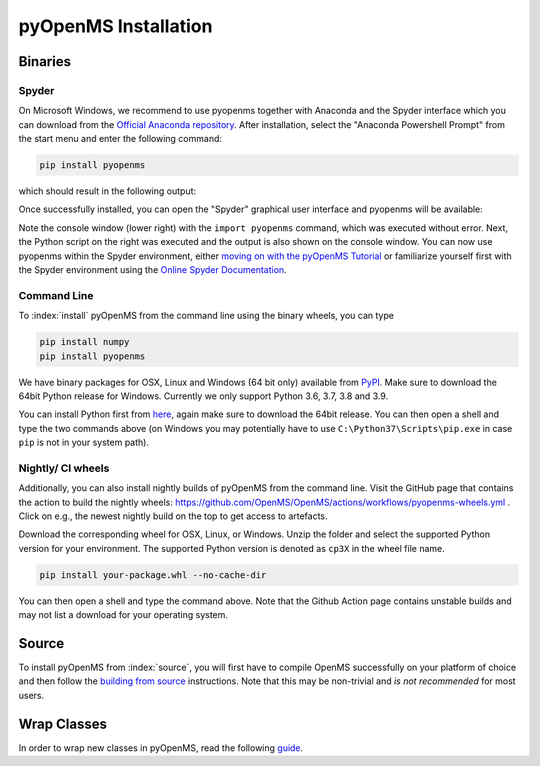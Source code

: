 pyOpenMS Installation
=====================

Binaries
********

Spyder
------

On Microsoft Windows, we recommend to use pyopenms together with Anaconda and
the Spyder interface which you can download from the `Official Anaconda
repository <https://www.anaconda.com/distribution/>`_. After installation,
select the "Anaconda Powershell Prompt" from the start menu and enter the
following command:

.. code-block:: bash

  pip install pyopenms

which should result in the following output:

.. image:: img/anaconda_prompt.png

Once successfully installed, you can open the "Spyder" graphical user interface
and pyopenms will be available:

.. image:: img/spyder.png

Note the console window (lower right) with the ``import pyopenms`` command,
which was executed without error. Next, the Python script on the right was
executed and the output is also shown on the console window.
You can now use pyopenms within the Spyder environment,
either `moving on with the pyOpenMS Tutorial <getting_started.html>`_ 
or familiarize yourself first with the Spyder environment using
the `Online Spyder Documentation <https://docs.spyder-ide.org/>`_.

.. Recommendation: In order to enable interactive plots that allow zooming, we recommend to change the default plotting backend in Spyder. Go to Tools > preferences > IPython console > Graphics > Graphics backend and then change "Backend" to "Automatic".
.. NOTE: this currently does not work, see https://github.com/spyder-ide/spyder/issues/9227
.. NOTE: this means currently there is no interactive plotting with Spyder :-(

Command Line
------------

To :index:`install` pyOpenMS from the command line using the binary wheels, you
can type

.. code-block:: bash

  pip install numpy
  pip install pyopenms


We have binary packages for OSX, Linux and Windows (64 bit only) available from
`PyPI <https://pypi.org/project/pyopenms>`_. Make sure to download
the 64bit Python release for Windows. Currently we only support
Python 3.6, 3.7, 3.8 and 3.9.

You can install Python first from `here <https://www.python.org/downloads/>`_,
again make sure to download the 64bit release. You can then open a shell and
type the two commands above (on Windows you may potentially have to use
``C:\Python37\Scripts\pip.exe`` in case ``pip`` is not in your system path).

Nightly/ CI wheels
------------------

Additionally, you can also install nightly builds of pyOpenMS from the command line.
Visit the GitHub page that contains the action to build the nightly wheels: https://github.com/OpenMS/OpenMS/actions/workflows/pyopenms-wheels.yml .
Click on e.g., the newest nightly build on the top to get access to artefacts.

.. image:: img/githubActionWheels.png

Download the corresponding wheel for OSX, Linux, or Windows. Unzip
the folder and select the supported Python version for your environment.
The supported Python version is denoted as ``cp3X`` in the wheel file name. 

.. code-block:: bash

  pip install your-package.whl --no-cache-dir

You can then open a shell and type the command above. Note that the Github Action page
contains unstable builds and may not list a download for your operating system. 


Source
******

To install pyOpenMS from :index:`source`, you will first have to compile OpenMS
successfully on your platform of choice and then follow the `building from
source <build_from_source.html>`_ instructions. Note that this may be
non-trivial and *is not recommended* for most users.

Wrap Classes
************

In order to wrap new classes in pyOpenMS, read the following `guide
<wrap_classes.html>`_.

